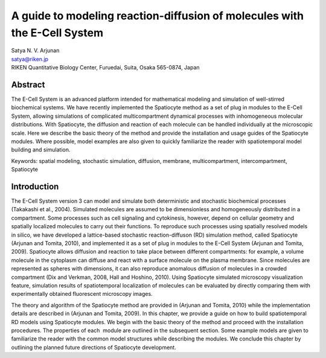 A guide to modeling reaction-diffusion of molecules with the E-Cell System
==========================================================================

| Satya N. V. Arjunan
| satya@riken.jp
| RIKEN Quantitative Biology Center, Furuedai, Suita, Osaka 565-0874, Japan

Abstract
---------

The E-Cell System is an advanced platform intended for mathematical
modeling and simulation of well-stirred biochemical systems. We have
recently implemented the Spatiocyte method as a set of plug in modules
to the E-Cell System, allowing simulations of complicated
multicompartment dynamical processes with inhomogeneous molecular
distributions. With Spatiocyte, the diffusion and reaction of each
molecule can be handled individually at the microscopic scale. Here we
describe the basic theory of the method and provide the installation and
usage guides of the Spatiocyte modules. Where possible, model examples
are also given to quickly familiarize the reader with spatiotemporal
model building and simulation.

Keywords: spatial modeling, stochastic simulation, diffusion, membrane,
multicompartment, intercompartment, Spatiocyte

Introduction
-------------

The E-Cell System version 3 can model and simulate both deterministic
and stochastic biochemical processes (Takakashi et al., 2004). Simulated
molecules are assumed to be dimensionless and homogeneously distributed
in a compartment. Some processes such as cell signaling and cytokinesis,
however, depend on cellular geometry and spatially localized molecules
to carry out their functions. To reproduce such processes using
spatially resolved models in silico, we have developed a lattice-based
stochastic reaction-diffuson (RD) simulation method, called Spatiocyte
(Arjunan and Tomita, 2010), and implemented it as a set of plug in
modules to the E-Cell System (Arjunan and Tomita, 2009). Spatiocyte
allows diffusion and reaction to take place between different
compartments: for example, a volume molecule in the cytoplasm can
diffuse and react with a surface molecule on the plasma membrane. Since
molecules are represented as spheres with dimensions, it can also
reproduce anomalous diffusion of molecules in a crowded compartment (Dix
and Verkman, 2008, Hall and Hoshino, 2010). Using Spatiocyte simulated
microscopy visualization feature, simulation results of spatiotemporal
localization of molecules can be evaluated by directly comparing them
with experimentally obtained fluorescent microscopy images.

 

The theory and algorithm of the Spatiocyte method are provided in
(Arjunan and Tomita, 2010) while the implementation details are
described in (Arjunan and Tomita, 2009). In this chapter, we provide a
guide on how to build spatiotemporal RD models using Spatiocyte modules.
We begin with the basic theory of the method and proceed with the
installation procedures. The properties of each  module are outlined in
the subsequent section. Some example models are given to familiarize the
reader with the common model structures while describing the modules. We
conclude this chapter by outlining the planned future directions of
Spatiocyte development.


